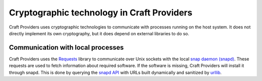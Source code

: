 .. _explanation_cryptographic-technology:

Cryptographic technology in Craft Providers
===========================================

Craft Providers uses cryptographic technologies to communicate with processes
running on the host system. It does not directly implement its own
cryptography, but it does depend on external libraries to do so.

Communication with local processes
----------------------------------

Craft Providers uses the `Requests
<https://requests.readthedocs.io/en/latest/>`_ library to communicate over Unix
sockets with the local `snap daemon (snapd)
<https://snapcraft.io/docs/installing-snapd>`_. These requests are used to
fetch information about required software. If the software is missing, Craft
Providers will install it through snapd. This is done by querying the `snapd
API <https://snapcraft.io/docs/snapd-api>`_ with URLs built dynamically and
sanitized by `urllib <https://docs.python.org/3/library/urllib.html>`_.
